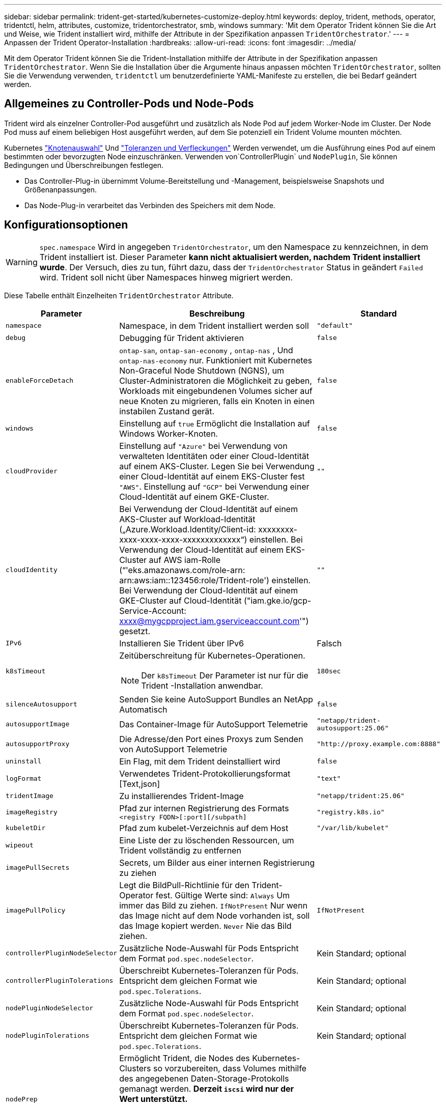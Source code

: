 ---
sidebar: sidebar 
permalink: trident-get-started/kubernetes-customize-deploy.html 
keywords: deploy, trident, methods, operator, tridentctl, helm, attributes, customize, tridentorchestrator, smb, windows 
summary: 'Mit dem Operator Trident können Sie die Art und Weise, wie Trident installiert wird, mithilfe der Attribute in der Spezifikation anpassen `TridentOrchestrator`.' 
---
= Anpassen der Trident Operator-Installation
:hardbreaks:
:allow-uri-read: 
:icons: font
:imagesdir: ../media/


[role="lead"]
Mit dem Operator Trident können Sie die Trident-Installation mithilfe der Attribute in der Spezifikation anpassen `TridentOrchestrator`. Wenn Sie die Installation über die Argumente hinaus anpassen möchten `TridentOrchestrator`, sollten Sie die Verwendung verwenden, `tridentctl` um benutzerdefinierte YAML-Manifeste zu erstellen, die bei Bedarf geändert werden.



== Allgemeines zu Controller-Pods und Node-Pods

Trident wird als einzelner Controller-Pod ausgeführt und zusätzlich als Node Pod auf jedem Worker-Node im Cluster. Der Node Pod muss auf einem beliebigen Host ausgeführt werden, auf dem Sie potenziell ein Trident Volume mounten möchten.

Kubernetes link:https://kubernetes.io/docs/concepts/scheduling-eviction/assign-pod-node/["Knotenauswahl"^] Und link:https://kubernetes.io/docs/concepts/scheduling-eviction/taint-and-toleration/["Toleranzen und Verfleckungen"^] Werden verwendet, um die Ausführung eines Pod auf einem bestimmten oder bevorzugten Node einzuschränken. Verwenden von`ControllerPlugin` und `NodePlugin`, Sie können Bedingungen und Überschreibungen festlegen.

* Das Controller-Plug-in übernimmt Volume-Bereitstellung und -Management, beispielsweise Snapshots und Größenanpassungen.
* Das Node-Plug-in verarbeitet das Verbinden des Speichers mit dem Node.




== Konfigurationsoptionen


WARNING: `spec.namespace` Wird in angegeben `TridentOrchestrator`, um den Namespace zu kennzeichnen, in dem Trident installiert ist. Dieser Parameter *kann nicht aktualisiert werden, nachdem Trident installiert wurde*. Der Versuch, dies zu tun, führt dazu, dass der `TridentOrchestrator` Status in geändert `Failed` wird. Trident soll nicht über Namespaces hinweg migriert werden.

Diese Tabelle enthält Einzelheiten `TridentOrchestrator` Attribute.

[cols="1,2,1"]
|===
| Parameter | Beschreibung | Standard 


| `namespace` | Namespace, in dem Trident installiert werden soll | `"default"` 


| `debug` | Debugging für Trident aktivieren | `false` 


| `enableForceDetach` | `ontap-san`, `ontap-san-economy` , `ontap-nas` , Und `ontap-nas-economy` nur. Funktioniert mit Kubernetes Non-Graceful Node Shutdown (NGNS), um Cluster-Administratoren die Möglichkeit zu geben, Workloads mit eingebundenen Volumes sicher auf neue Knoten zu migrieren, falls ein Knoten in einen instabilen Zustand gerät. | `false` 


| `windows` | Einstellung auf `true` Ermöglicht die Installation auf Windows Worker-Knoten. | `false` 


| `cloudProvider`  a| 
Einstellung auf `"Azure"` bei Verwendung von verwalteten Identitäten oder einer Cloud-Identität auf einem AKS-Cluster. Legen Sie bei Verwendung einer Cloud-Identität auf einem EKS-Cluster fest `"AWS"`. Einstellung auf `"GCP"` bei Verwendung einer Cloud-Identität auf einem GKE-Cluster.
| `""` 


| `cloudIdentity`  a| 
Bei Verwendung der Cloud-Identität auf einem AKS-Cluster auf Workload-Identität („Azure.Workload.Identity/Client-id: xxxxxxxx-xxxx-xxxx-xxxx-xxxxxxxxxxxxx“) einstellen. Bei Verwendung der Cloud-Identität auf einem EKS-Cluster auf AWS iam-Rolle (“'eks.amazonaws.com/role-arn: arn:aws:iam::123456:role/Trident-role') einstellen. Bei Verwendung der Cloud-Identität auf einem GKE-Cluster auf Cloud-Identität ("iam.gke.io/gcp-Service-Account: xxxx@mygcpproject.iam.gserviceaccount.com'") gesetzt.
| `""` 


| `IPv6` | Installieren Sie Trident über IPv6 | Falsch 


| `k8sTimeout`  a| 
Zeitüberschreitung für Kubernetes-Operationen.


NOTE: Der `k8sTimeout` Der Parameter ist nur für die Trident -Installation anwendbar.
| `180sec` 


| `silenceAutosupport` | Senden Sie keine AutoSupport Bundles an NetApp
Automatisch | `false` 


| `autosupportImage` | Das Container-Image für AutoSupport Telemetrie | `"netapp/trident-autosupport:25.06"` 


| `autosupportProxy` | Die Adresse/den Port eines Proxys zum Senden von AutoSupport
Telemetrie | `"http://proxy.example.com:8888"` 


| `uninstall` | Ein Flag, mit dem Trident deinstalliert wird | `false` 


| `logFormat` | Verwendetes Trident-Protokollierungsformat [Text,json] | `"text"` 


| `tridentImage` | Zu installierendes Trident-Image | `"netapp/trident:25.06"` 


| `imageRegistry` | Pfad zur internen Registrierung des Formats
`<registry FQDN>[:port][/subpath]` | `"registry.k8s.io"` 


| `kubeletDir` | Pfad zum kubelet-Verzeichnis auf dem Host | `"/var/lib/kubelet"` 


| `wipeout` | Eine Liste der zu löschenden Ressourcen, um Trident vollständig zu entfernen |  


| `imagePullSecrets` | Secrets, um Bilder aus einer internen Registrierung zu ziehen |  


| `imagePullPolicy` | Legt die BildPull-Richtlinie für den Trident-Operator fest. Gültige Werte sind:
`Always` Um immer das Bild zu ziehen.
`IfNotPresent` Nur wenn das Image nicht auf dem Node vorhanden ist, soll das Image kopiert werden.
`Never` Nie das Bild ziehen. | `IfNotPresent` 


| `controllerPluginNodeSelector` | Zusätzliche Node-Auswahl für Pods	Entspricht dem Format `pod.spec.nodeSelector`. | Kein Standard; optional 


| `controllerPluginTolerations` | Überschreibt Kubernetes-Toleranzen für Pods. Entspricht dem gleichen Format wie `pod.spec.Tolerations`. | Kein Standard; optional 


| `nodePluginNodeSelector` | Zusätzliche Node-Auswahl für Pods Entspricht dem Format `pod.spec.nodeSelector`. | Kein Standard; optional 


| `nodePluginTolerations` | Überschreibt Kubernetes-Toleranzen für Pods. Entspricht dem gleichen Format wie `pod.spec.Tolerations`. | Kein Standard; optional 


| `nodePrep`  a| 
Ermöglicht Trident, die Nodes des Kubernetes-Clusters so vorzubereiten, dass Volumes mithilfe des angegebenen Daten-Storage-Protokolls gemanagt werden. *Derzeit `iscsi` wird nur der Wert unterstützt.*


NOTE: Ab OpenShift 4.19 ist die für diese Funktion unterstützte Mindestversion von Trident 25.06.1.
|  


| `k8sAPIQPS`  a| 
Das vom Controller bei der Kommunikation mit dem Kubernetes-API-Server verwendete Limit für Abfragen pro Sekunde (QPS).  Der Burst-Wert wird automatisch basierend auf dem QPS-Wert festgelegt.
| `100`; optional 


| `enableConcurrency`  a| 
Ermöglicht gleichzeitige Trident -Controller-Operationen für verbesserten Durchsatz.


NOTE: *Technische Vorschau*: Diese Funktion ist in NetApp Trident 25.06 experimentell und unterstützt derzeit begrenzte parallele Workflows mit dem ONTAP-SAN-Treiber (iSCSI- und FCP-Protokolle).
| Falsch 
|===

NOTE: Weitere Informationen zum Formatieren von Pod-Parametern finden Sie unter link:https://kubernetes.io/docs/concepts/scheduling-eviction/assign-pod-node/["Pods werden Nodes zugewiesen"^].



=== Details zum Ablösen von Krafteinwirkung

Force Detach ist verfügbar für `ontap-san` , `ontap-san-economy` , `ontap-nas` , Und `ontap-nas-economy` nur. Bevor Sie die erzwungene Trennung aktivieren, muss das Non-Graceful Node Shutdown (NGNS) im Kubernetes-Cluster aktiviert werden. NGNS ist standardmäßig für Kubernetes 1.28 und höher aktiviert. Weitere Informationen finden Sie unter link:https://kubernetes.io/docs/concepts/cluster-administration/node-shutdown/#non-graceful-node-shutdown["Kubernetes: Nicht ordnungsgemäßes Herunterfahren von Nodes"^] .


NOTE: Wenn Sie den Treiber oder `ontap-nas-economy` verwenden, müssen Sie den Parameter in der Back-End-Konfiguration auf `true` so einstellen `autoExportPolicy`, dass Trident den Zugriff auf den Kubernetes-Node bei der Verwendung der unter Verwendung `ontap-nas` von verwalteten Exportrichtlinien angewandten Beschränkung einschränken kann.


WARNING: Da Trident auf Kubernetes NGNS setzt, sollten Sie Fehler erst dann von einem ungesunden Node entfernen `out-of-service`, wenn alle nicht tolerierbaren Workloads neu geplant werden. Das rücksichtslose Anwenden oder Entfernen der Schein kann den Schutz der Back-End-Daten gefährden.

Wenn der Kubernetes Cluster Administrator den Farbton auf den Node angewendet hat `node.kubernetes.io/out-of-service=nodeshutdown:NoExecute` und `enableForceDetach` auf festgelegt ist `true`, bestimmt Trident den Node-Status und:

. Den Backend-E/A-Zugriff auf die an diesen Knoten angeschlossenen Volumes einstellen.
. Markieren Sie das Trident-Node-Objekt als `dirty` (nicht sicher für neue Publikationen).
+

NOTE: Der Trident-Controller lehnt neue Anforderungen für veröffentlichte Volumes ab, bis der Node vom Trident-Node-Pod neu qualifiziert wird (nachdem er als markiert wurde `dirty`). Sämtliche Workloads, die mit einer gemounteten PVC geplant sind (selbst nachdem der Cluster-Node funktionsfähig und bereit ist), werden erst akzeptiert, wenn Trident den Node überprüfen kann `clean` (sicher für neue Publikationen).



Wenn der Zustand des Node wiederhergestellt ist und die Ganzzahl entfernt wird, führt Trident folgende Aktionen aus:

. Veraltete veröffentlichte Pfade auf dem Node identifizieren und bereinigen.
. Wenn der Node im `cleanable` Status (die Servicestaint wurde entfernt, und der Node befindet sich im `Ready` Status) und alle veralteten, veröffentlichten Pfade bereinigt sind, übermittelt Trident den Node erneut als `clean` und ermöglicht neue veröffentlichte Volumes auf dem Node.




== Beispielkonfigurationen

Sie können die Attribute in verwenden<<Konfigurationsoptionen>> bei der Definition `TridentOrchestrator` um Ihre Installation individuell anzupassen.

.Grundlegende benutzerdefinierte Konfiguration
[%collapsible]
====
Dieses Beispiel wurde nach dem Ausführen des `cat deploy/crds/tridentorchestrator_cr_imagepullsecrets.yaml` Der Befehl stellt eine einfache benutzerdefinierte Installation dar:

[source, yaml]
----
apiVersion: trident.netapp.io/v1
kind: TridentOrchestrator
metadata:
  name: trident
spec:
  debug: true
  namespace: trident
  imagePullSecrets:
  - thisisasecret
----
====
.Knotenselektoren
[%collapsible]
====
Dieses Beispiel installiert Trident mit Knotenselektoren.

[source, yaml]
----
apiVersion: trident.netapp.io/v1
kind: TridentOrchestrator
metadata:
  name: trident
spec:
  debug: true
  namespace: trident
  controllerPluginNodeSelector:
    nodetype: master
  nodePluginNodeSelector:
    storage: netapp
----
====
.Windows-Worker-Knoten
[%collapsible]
====
Dieses Beispiel wurde nach dem Ausführen des `cat deploy/crds/tridentorchestrator_cr.yaml` Befehl, installiert Trident auf einem Windows-Worker-Knoten.

[source, yaml]
----
apiVersion: trident.netapp.io/v1
kind: TridentOrchestrator
metadata:
  name: trident
spec:
  debug: true
  namespace: trident
  windows: true
----
====
.Verwaltete Identitäten auf einem AKS-Cluster
[%collapsible]
====
Dieses Beispiel installiert Trident, um verwaltete Identitäten auf einem AKS-Cluster zu aktivieren.

[source, yaml]
----
apiVersion: trident.netapp.io/v1
kind: TridentOrchestrator
metadata:
  name: trident
spec:
  debug: true
  namespace: trident
  cloudProvider: "Azure"
----
====
.Cloud-Identität auf einem AKS-Cluster
[%collapsible]
====
Dieses Beispiel installiert Trident zur Verwendung mit einer Cloud-Identität auf einem AKS-Cluster.

[source, yaml]
----
apiVersion: trident.netapp.io/v1
kind: TridentOrchestrator
metadata:
  name: trident
spec:
  debug: true
  namespace: trident
  cloudProvider: "Azure"
  cloudIdentity: 'azure.workload.identity/client-id: xxxxxxxx-xxxx-xxxx-xxxx-xxxxxxxxxxx'

----
====
.Cloud-Identität auf einem EKS-Cluster
[%collapsible]
====
Dieses Beispiel installiert Trident zur Verwendung mit einer Cloud-Identität auf einem AKS-Cluster.

[source, yaml]
----
apiVersion: trident.netapp.io/v1
kind: TridentOrchestrator
metadata:
  name: trident
spec:
  debug: true
  namespace: trident
  cloudProvider: "AWS"
  cloudIdentity: "'eks.amazonaws.com/role-arn: arn:aws:iam::123456:role/trident-role'"
----
====
.Cloud-Identität für GKE
[%collapsible]
====
Dieses Beispiel installiert Trident zur Verwendung mit einer Cloud-Identität auf einem GKE-Cluster.

[source, yaml]
----
apiVersion: trident.netapp.io/v1
kind: TridentBackendConfig
metadata:
  name: backend-tbc-gcp-gcnv
spec:
  version: 1
  storageDriverName: google-cloud-netapp-volumes
  projectNumber: '012345678901'
  network: gcnv-network
  location: us-west2
  serviceLevel: Premium
  storagePool: pool-premium1
----
====